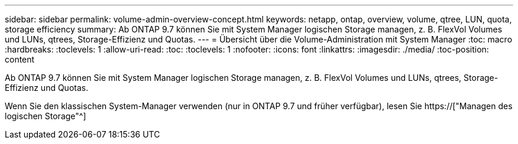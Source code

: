 ---
sidebar: sidebar 
permalink: volume-admin-overview-concept.html 
keywords: netapp, ontap, overview, volume, qtree, LUN, quota, storage efficiency 
summary: Ab ONTAP 9.7 können Sie mit System Manager logischen Storage managen, z. B. FlexVol Volumes und LUNs, qtrees, Storage-Effizienz und Quotas. 
---
= Übersicht über die Volume-Administration mit System Manager
:toc: macro
:hardbreaks:
:toclevels: 1
:allow-uri-read: 
:toc: 
:toclevels: 1
:nofooter: 
:icons: font
:linkattrs: 
:imagesdir: ./media/
:toc-position: content


[role="lead"]
Ab ONTAP 9.7 können Sie mit System Manager logischen Storage managen, z. B. FlexVol Volumes und LUNs, qtrees, Storage-Effizienz und Quotas.

Wenn Sie den klassischen System-Manager verwenden (nur in ONTAP 9.7 und früher verfügbar), lesen Sie  https://["Managen des logischen Storage"^]
